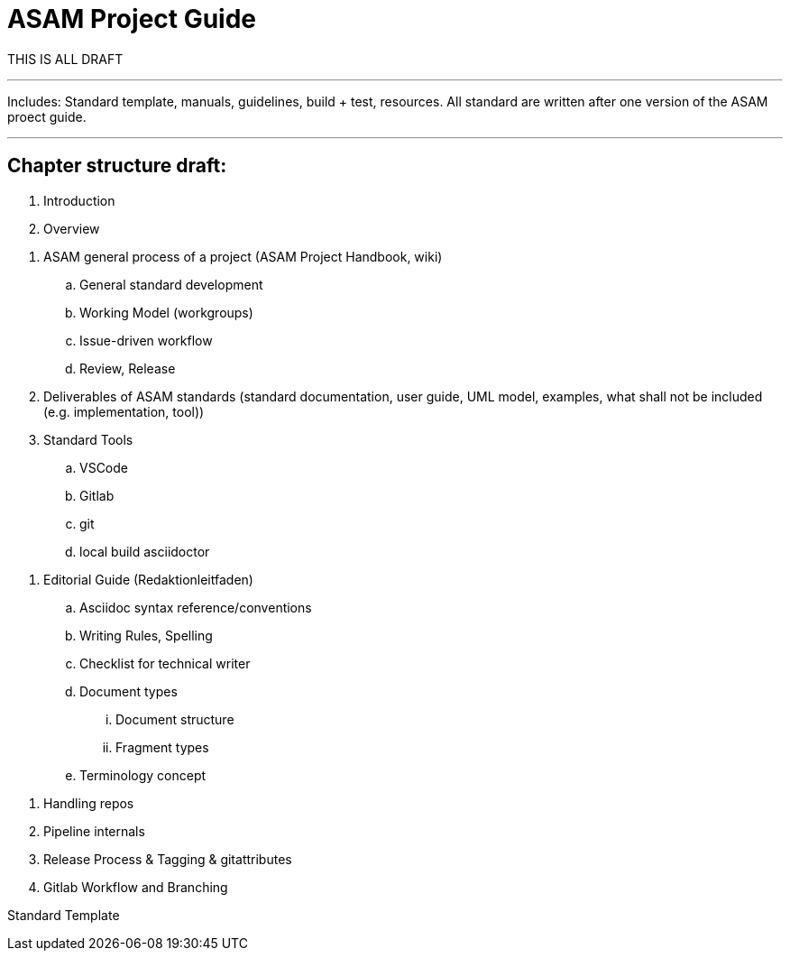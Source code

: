 = ASAM Project Guide

THIS IS ALL DRAFT


---
Includes: Standard template, manuals, guidelines, build + test, resources.
All standard are written after one version of the ASAM proect guide.

---

== Chapter structure draft:

. Introduction
. Overview

// WG Member
. ASAM general process of a project (ASAM Project Handbook, wiki)
.. General standard development
.. Working Model (workgroups)
.. Issue-driven workflow
.. Review, Release
. Deliverables of ASAM standards (standard documentation, user guide, UML model, examples, what shall not be included (e.g. implementation, tool))

. Standard Tools
.. VSCode
.. Gitlab
.. git
.. local build asciidoctor

// Technical Writer
. Editorial Guide (Redaktionleitfaden) 
.. Asciidoc syntax reference/conventions
.. Writing Rules, Spelling
.. Checklist for technical writer
.. Document types
... Document structure
... Fragment types
.. Terminology concept


// ASAM Office
. Handling repos
. Pipeline internals
. Release Process & Tagging & gitattributes
. Gitlab Workflow and Branching


Standard Template
